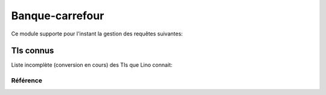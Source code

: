 .. _welfare.cbss:

=================
Banque-carrefour
=================

Ce module supporte pour l'instant la gestion des requêtes suivantes:

.. actors_overview:: 
    cbss.IdentifyPersonRequests
    cbss.ManageAccessRequests
    cbss.RetrieveTIGroupsRequests
    
    
TIs connus
----------

Liste incomplète (conversion en cours) des TIs que Lino connait:

.. django2rst::

    from lino_welfare.modlib.cbss.tx25 import HANDLERS
    from atelier import rstgen
    rows = []
    for k,v in HANDLERS.items():
        rows.append([k, unicode(v[0]),v[2]])
    print rstgen.table(['Name',"Text","IT"],rows)
    



Référence
=========

.. actor:: cbss.Sector
.. actor:: cbss.Purpose
.. actor:: cbss.IdentifyPersonRequest
.. actor:: cbss.ManageAccessRequest
.. actor:: cbss.RetrieveTIGroupsRequest

